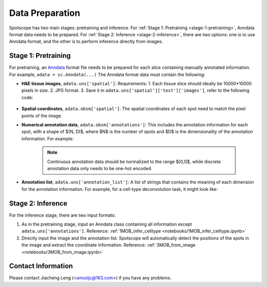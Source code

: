 Data Preparation
================

Spotscope has two main stages: pretraining and inference.  
For :ref:`Stage 1: Pretraining <stage-1-pretraining>`, Anndata format data needs to be prepared.  
For :ref:`Stage 2: Inference <stage-2-inference>`, there are two options: one is to use Anndata format, and the other is to perform inference directly from images.

Stage 1: Pretraining
---------------------

For pretraining, an `Anndata`_ format file needs to be prepared for each slice containing manually annotated information.  
For example, ``adata = sc.Anndata(...)``  
The Anndata format data must contain the following:

- **H&E tissue images**, ``adata.uns['spatial']``:  
  Requirements:  
  1. Each tissue slice should ideally be 10000*10000 pixels in size.  
  2. JPG format.  
  3. Save it in ``adata.uns['spatial']['test']['images']``, refer to the following code:
  
    .. code-block:: python
        from PIL import Image
        import numpy as np

        img_path = f"/path/to/HE_image.jpg"
        image = Image.open(img_path)
        image_array = np.array(image)

        adata_st.uns["spatial"] = {
            "test": {
                "images": {
                    "hires": image_array,
                },
                "scalefactors": {
                    "tissue_hires_scalef": 1,  
                    "spot_diameter_fullres": 150
                },
            },
        }

- **Spatial coordinates**, ``adata.obsm['spatial']``:  
  The spatial coordinates of each spot need to match the pixel points of the image.

- **Numerical annotation data**, ``adata.obsm['annotations']``:  
  This includes the annotation information for each spot, with a shape of $(N, D)$, where $N$ is the number of spots and $D$ is the dimensionality of the annotation information. For example:
  
    .. code-block:: python
        array([[0.86716461, 0.04292905, 0.17157004, 0.00519644],
            [0.29841931, 0.2669554 , 0.29310532, 0.4259347 ],
            [0.30084642, 0.23525733, 0.18911946, 0.77140415],
            ...,
            [0.40642839, 0.20846453, 0.4081279 , 0.30388277],
            [0.24152377, 0.15219514, 0.28287087, 0.1691436 ],
            [0.39927267, 0.26519486, 0.20757229, 0.4316468 ]])

    .. note::
     Continuous annotation data should be normalized to the range $[0,1]$, while discrete annotation data only needs to be one-hot encoded.

- **Annotation list**, ``adata.uns['annotation_list']``:  
  A list of strings that contains the meaning of each dimension for the annotation information. For example, for a cell-type deconvolution task, it might look like:
  
    .. code-block:: python
        array(['GC', 'M/TC', 'PGC', 'OSNs'], dtype=object)

Stage 2: Inference
------------------

For the inference stage, there are two input formats:

1. As in the pretraining stage, input an Anndata class containing all information except ``adata.uns['annotations']``.  
   Reference: :ref:`1MOB_infer_celltype <notebooks/1MOB_infer_celltype.ipynb>`

2. Directly input the image and the annotation list. Spotscope will automatically detect the positions of the spots in the image and extract the coordinate information.  
   Reference: :ref:`3MOB_from_image <notebooks/3MOB_from_image.ipynb>`

Contact Information
-------------------

Please contact Jiacheng Leng (<amssljc@163.com>) if you have any problems.

.. _Anndata: https://anndata.readthedocs.io/en/latest/
